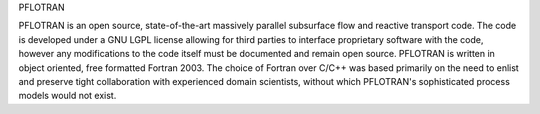 PFLOTRAN

PFLOTRAN is an open source, state-of-the-art massively parallel subsurface flow and reactive transport code. The code is developed under a GNU LGPL license allowing for third parties to interface proprietary software with the code, however any modifications to the code itself must be documented and remain open source. PFLOTRAN is written in object oriented, free formatted Fortran 2003. The choice of Fortran over C/C++ was based primarily on the need to enlist and preserve tight collaboration with experienced domain scientists, without which PFLOTRAN's sophisticated process models would not exist.
